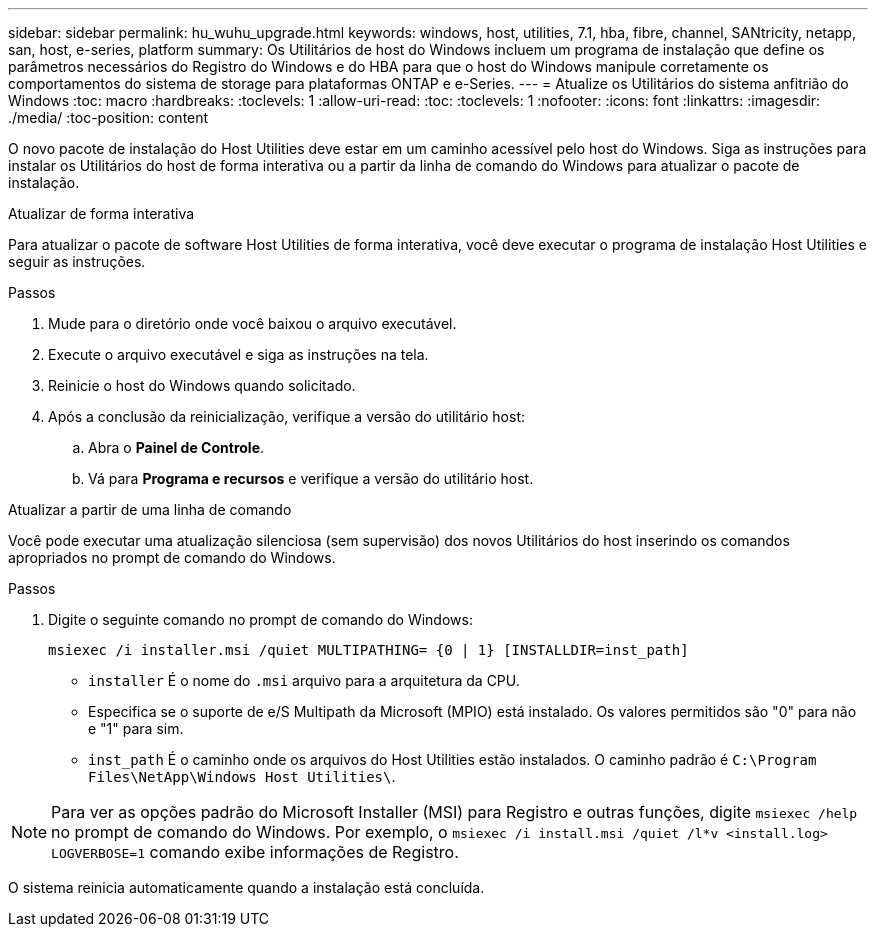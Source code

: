 ---
sidebar: sidebar 
permalink: hu_wuhu_upgrade.html 
keywords: windows, host, utilities, 7.1, hba, fibre, channel, SANtricity, netapp, san, host, e-series, platform 
summary: Os Utilitários de host do Windows incluem um programa de instalação que define os parâmetros necessários do Registro do Windows e do HBA para que o host do Windows manipule corretamente os comportamentos do sistema de storage para plataformas ONTAP e e-Series. 
---
= Atualize os Utilitários do sistema anfitrião do Windows
:toc: macro
:hardbreaks:
:toclevels: 1
:allow-uri-read: 
:toc: 
:toclevels: 1
:nofooter: 
:icons: font
:linkattrs: 
:imagesdir: ./media/
:toc-position: content


[role="lead"]
O novo pacote de instalação do Host Utilities deve estar em um caminho acessível pelo host do Windows. Siga as instruções para instalar os Utilitários do host de forma interativa ou a partir da linha de comando do Windows para atualizar o pacote de instalação.

[role="tabbed-block"]
====
.Atualizar de forma interativa
--
Para atualizar o pacote de software Host Utilities de forma interativa, você deve executar o programa de instalação Host Utilities e seguir as instruções.

.Passos
. Mude para o diretório onde você baixou o arquivo executável.
. Execute o arquivo executável e siga as instruções na tela.
. Reinicie o host do Windows quando solicitado.
. Após a conclusão da reinicialização, verifique a versão do utilitário host:
+
.. Abra o *Painel de Controle*.
.. Vá para *Programa e recursos* e verifique a versão do utilitário host.




--
.Atualizar a partir de uma linha de comando
--
Você pode executar uma atualização silenciosa (sem supervisão) dos novos Utilitários do host inserindo os comandos apropriados no prompt de comando do Windows.

.Passos
. Digite o seguinte comando no prompt de comando do Windows:
+
`msiexec /i installer.msi /quiet MULTIPATHING= {0 | 1} [INSTALLDIR=inst_path]`

+
** `installer` É o nome do `.msi` arquivo para a arquitetura da CPU.
** Especifica se o suporte de e/S Multipath da Microsoft (MPIO) está instalado. Os valores permitidos são "0" para não e "1" para sim.
** `inst_path` É o caminho onde os arquivos do Host Utilities estão instalados. O caminho padrão é `C:\Program Files\NetApp\Windows Host Utilities\`.





NOTE: Para ver as opções padrão do Microsoft Installer (MSI) para Registro e outras funções, digite `msiexec /help` no prompt de comando do Windows. Por exemplo, o `msiexec /i install.msi /quiet /l*v <install.log> LOGVERBOSE=1` comando exibe informações de Registro.

O sistema reinicia automaticamente quando a instalação está concluída.

--
====